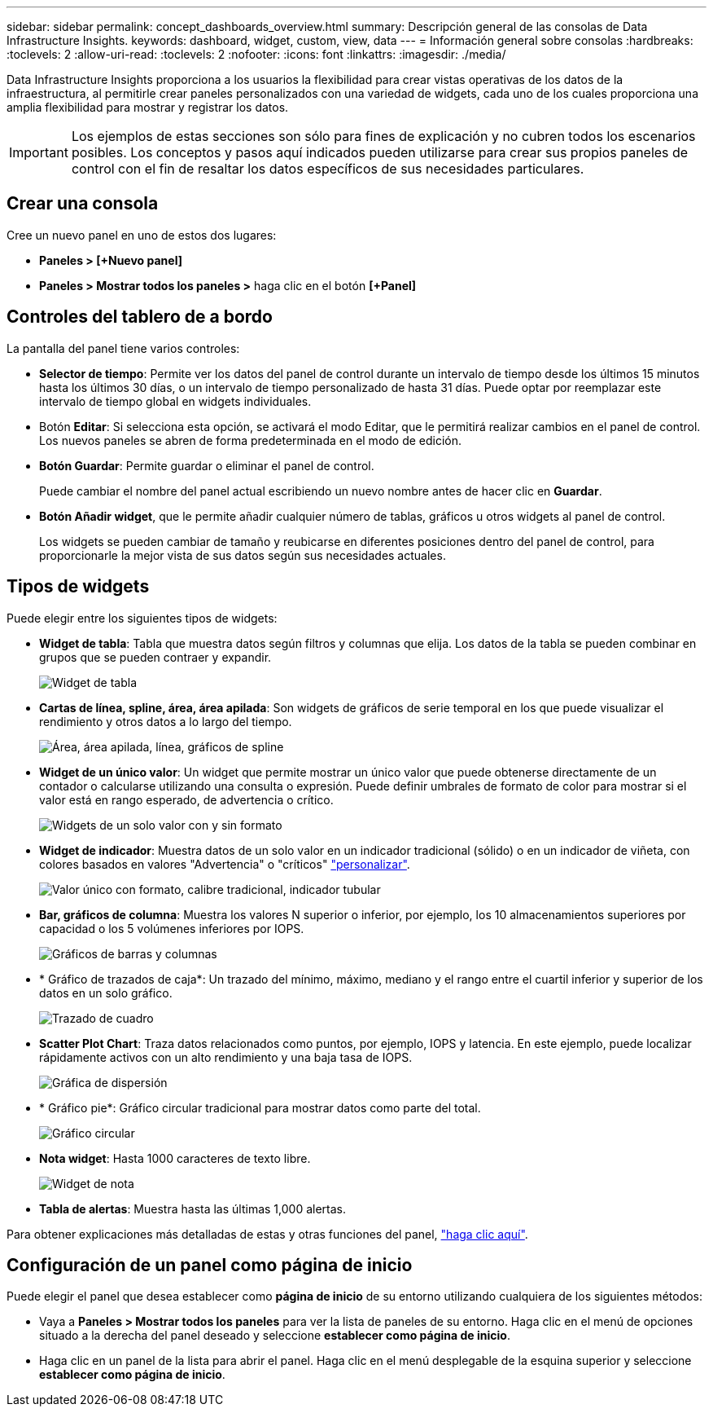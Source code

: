 ---
sidebar: sidebar 
permalink: concept_dashboards_overview.html 
summary: Descripción general de las consolas de Data Infrastructure Insights. 
keywords: dashboard, widget, custom, view, data 
---
= Información general sobre consolas
:hardbreaks:
:toclevels: 2
:allow-uri-read: 
:toclevels: 2
:nofooter: 
:icons: font
:linkattrs: 
:imagesdir: ./media/


[role="lead"]
Data Infrastructure Insights proporciona a los usuarios la flexibilidad para crear vistas operativas de los datos de la infraestructura, al permitirle crear paneles personalizados con una variedad de widgets, cada uno de los cuales proporciona una amplia flexibilidad para mostrar y registrar los datos.


IMPORTANT: Los ejemplos de estas secciones son sólo para fines de explicación y no cubren todos los escenarios posibles. Los conceptos y pasos aquí indicados pueden utilizarse para crear sus propios paneles de control con el fin de resaltar los datos específicos de sus necesidades particulares.


toc::[]


== Crear una consola

Cree un nuevo panel en uno de estos dos lugares:

* *Paneles > [+Nuevo panel]*
* *Paneles > Mostrar todos los paneles >* haga clic en el botón *[+Panel]*




== Controles del tablero de a bordo

La pantalla del panel tiene varios controles:

* *Selector de tiempo*: Permite ver los datos del panel de control durante un intervalo de tiempo desde los últimos 15 minutos hasta los últimos 30 días, o un intervalo de tiempo personalizado de hasta 31 días. Puede optar por reemplazar este intervalo de tiempo global en widgets individuales.
* Botón *Editar*: Si selecciona esta opción, se activará el modo Editar, que le permitirá realizar cambios en el panel de control. Los nuevos paneles se abren de forma predeterminada en el modo de edición.
* *Botón Guardar*: Permite guardar o eliminar el panel de control.
+
Puede cambiar el nombre del panel actual escribiendo un nuevo nombre antes de hacer clic en *Guardar*.



* *Botón Añadir widget*, que le permite añadir cualquier número de tablas, gráficos u otros widgets al panel de control.
+
Los widgets se pueden cambiar de tamaño y reubicarse en diferentes posiciones dentro del panel de control, para proporcionarle la mejor vista de sus datos según sus necesidades actuales.





== Tipos de widgets

Puede elegir entre los siguientes tipos de widgets:

* *Widget de tabla*: Tabla que muestra datos según filtros y columnas que elija. Los datos de la tabla se pueden combinar en grupos que se pueden contraer y expandir.
+
image:TableWidgetPerformanceData.png["Widget de tabla"]

* *Cartas de línea, spline, área, área apilada*: Son widgets de gráficos de serie temporal en los que puede visualizar el rendimiento y otros datos a lo largo del tiempo.
+
image:Time-SeriesCharts.png["Área, área apilada, línea, gráficos de spline"]

* *Widget de un único valor*: Un widget que permite mostrar un único valor que puede obtenerse directamente de un contador o calcularse utilizando una consulta o expresión. Puede definir umbrales de formato de color para mostrar si el valor está en rango esperado, de advertencia o crítico.
+
image:Single-ValueWidgets.png["Widgets de un solo valor con y sin formato"]

* *Widget de indicador*: Muestra datos de un solo valor en un indicador tradicional (sólido) o en un indicador de viñeta, con colores basados en valores "Advertencia" o "críticos" link:concept_dashboard_features.html#formatting-gauge-widgets["personalizar"].
+
image:GaugeWidgets.png["Valor único con formato, calibre tradicional, indicador tubular"]

* *Bar, gráficos de columna*: Muestra los valores N superior o inferior, por ejemplo, los 10 almacenamientos superiores por capacidad o los 5 volúmenes inferiores por IOPS.
+
image:BarandColumnCharts.png["Gráficos de barras y columnas"]

* * Gráfico de trazados de caja*: Un trazado del mínimo, máximo, mediano y el rango entre el cuartil inferior y superior de los datos en un solo gráfico.
+
image:BoxPlot.png["Trazado de cuadro"]

* *Scatter Plot Chart*: Traza datos relacionados como puntos, por ejemplo, IOPS y latencia. En este ejemplo, puede localizar rápidamente activos con un alto rendimiento y una baja tasa de IOPS.
+
image:ScatterPlot.png["Gráfica de dispersión"]

* * Gráfico pie*: Gráfico circular tradicional para mostrar datos como parte del total.
+
image:PieChart.png["Gráfico circular"]

* *Nota widget*: Hasta 1000 caracteres de texto libre.
+
image:NoteWidget.png["Widget de nota"]

* *Tabla de alertas*: Muestra hasta las últimas 1,000 alertas.


Para obtener explicaciones más detalladas de estas y otras funciones del panel, link:concept_dashboard_features.html["haga clic aquí"].



== Configuración de un panel como página de inicio

Puede elegir el panel que desea establecer como *página de inicio* de su entorno utilizando cualquiera de los siguientes métodos:

* Vaya a *Paneles > Mostrar todos los paneles* para ver la lista de paneles de su entorno. Haga clic en el menú de opciones situado a la derecha del panel deseado y seleccione *establecer como página de inicio*.
* Haga clic en un panel de la lista para abrir el panel. Haga clic en el menú desplegable de la esquina superior y seleccione *establecer como página de inicio*.

